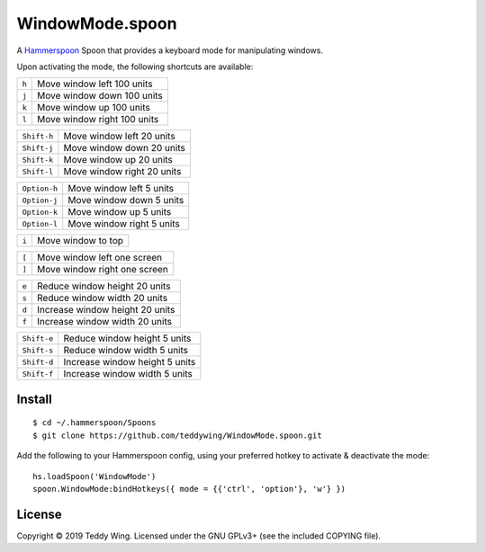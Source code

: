 WindowMode.spoon
================

A Hammerspoon_ Spoon that provides a keyboard mode for manipulating windows.

Upon activating the mode, the following shortcuts are available:

+-------+-----------------------------+
| ``h`` | Move window left 100 units  |
+-------+-----------------------------+
| ``j`` | Move window down 100 units  |
+-------+-----------------------------+
| ``k`` | Move window up 100 units    |
+-------+-----------------------------+
| ``l`` | Move window right 100 units |
+-------+-----------------------------+

+-------------+-----------------------------+
| ``Shift-h`` | Move window left 20 units   |
+-------------+-----------------------------+
| ``Shift-j`` | Move window down 20 units   |
+-------------+-----------------------------+
| ``Shift-k`` | Move window up 20 units     |
+-------------+-----------------------------+
| ``Shift-l`` | Move window right 20 units  |
+-------------+-----------------------------+

+--------------+----------------------------+
| ``Option-h`` | Move window left 5 units   |
+--------------+----------------------------+
| ``Option-j`` | Move window down 5 units   |
+--------------+----------------------------+
| ``Option-k`` | Move window up 5 units     |
+--------------+----------------------------+
| ``Option-l`` | Move window right 5 units  |
+--------------+----------------------------+

+-------+---------------------+
| ``i`` | Move window to top  |
+-------+---------------------+

+-------+------------------------------+
| ``[`` | Move window left one screen  |
+-------+------------------------------+
| ``]`` | Move window right one screen |
+-------+------------------------------+

+-------+---------------------------------+
| ``e`` | Reduce window height 20 units   |
+-------+---------------------------------+
| ``s`` | Reduce window width 20 units    |
+-------+---------------------------------+
| ``d`` | Increase window height 20 units |
+-------+---------------------------------+
| ``f`` | Increase window width 20 units  |
+-------+---------------------------------+

+-------------+--------------------------------+
| ``Shift-e`` | Reduce window height 5 units   |
+-------------+--------------------------------+
| ``Shift-s`` | Reduce window width 5 units    |
+-------------+--------------------------------+
| ``Shift-d`` | Increase window height 5 units |
+-------------+--------------------------------+
| ``Shift-f`` | Increase window width 5 units  |
+-------------+--------------------------------+


Install
-------
::

	$ cd ~/.hammerspoon/Spoons
	$ git clone https://github.com/teddywing/WindowMode.spoon.git

Add the following to your Hammerspoon config, using your preferred hotkey to
activate & deactivate the mode::

	hs.loadSpoon('WindowMode')
	spoon.WindowMode:bindHotkeys({ mode = {{'ctrl', 'option'}, 'w'} })


License
-------
Copyright © 2019 Teddy Wing. Licensed under the GNU GPLv3+ (see the included
COPYING file).


.. _Hammerspoon: https://www.hammerspoon.org/
